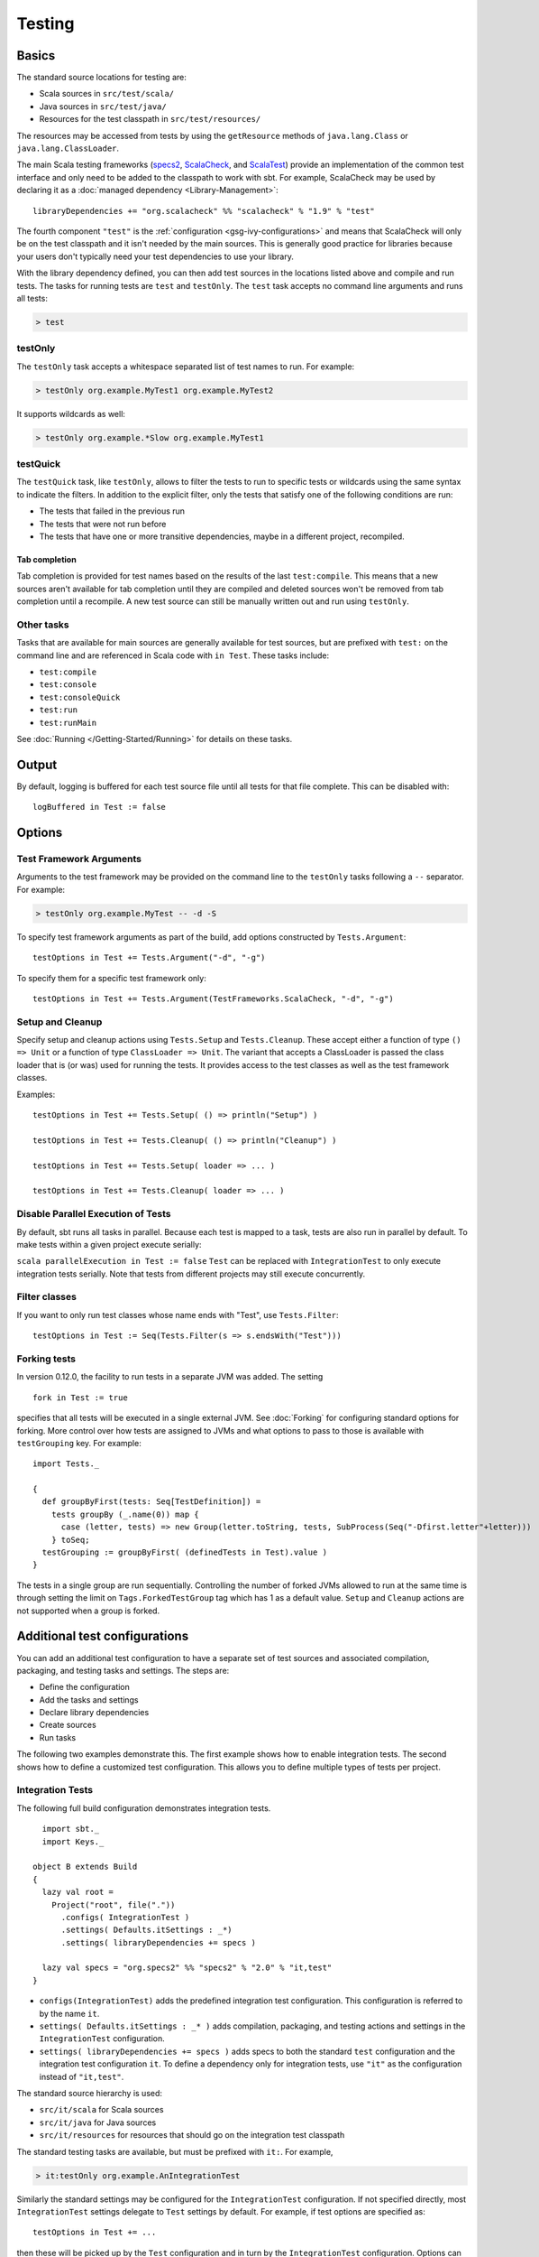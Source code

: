 =======
Testing
=======

Basics
======

The standard source locations for testing are:

-  Scala sources in ``src/test/scala/``
-  Java sources in ``src/test/java/``
-  Resources for the test classpath in ``src/test/resources/``

The resources may be accessed from tests by using the ``getResource``
methods of ``java.lang.Class`` or ``java.lang.ClassLoader``.

The main Scala testing frameworks
(`specs2 <http://specs2.org/>`_,
`ScalaCheck <http://scalacheck.org/>`_, and
`ScalaTest <http://scalatest.org/>`_) provide an
implementation of the common test interface and only need to be added to
the classpath to work with sbt. For example, ScalaCheck may be used by
declaring it as a :doc:`managed dependency <Library-Management>`:

::

    libraryDependencies += "org.scalacheck" %% "scalacheck" % "1.9" % "test"

The fourth component ``"test"`` is the :ref:`configuration <gsg-ivy-configurations>`
and means that ScalaCheck will only be on the test classpath and it
isn't needed by the main sources. This is generally good practice for
libraries because your users don't typically need your test dependencies
to use your library.

With the library dependency defined, you can then add test sources in
the locations listed above and compile and run tests. The tasks for
running tests are ``test`` and ``testOnly``. The ``test`` task accepts
no command line arguments and runs all tests:

.. code-block:: console

    > test

testOnly
---------

The ``testOnly`` task accepts a whitespace separated list of test names
to run. For example:

.. code-block:: console

    > testOnly org.example.MyTest1 org.example.MyTest2

It supports wildcards as well:

.. code-block:: console

    > testOnly org.example.*Slow org.example.MyTest1

testQuick
----------

The ``testQuick`` task, like ``testOnly``, allows to filter the tests
to run to specific tests or wildcards using the same syntax to indicate
the filters. In addition to the explicit filter, only the tests that
satisfy one of the following conditions are run:

-  The tests that failed in the previous run
-  The tests that were not run before
-  The tests that have one or more transitive dependencies, maybe in a
   different project, recompiled.

Tab completion
~~~~~~~~~~~~~~

Tab completion is provided for test names based on the results of the
last ``test:compile``. This means that a new sources aren't available
for tab completion until they are compiled and deleted sources won't be
removed from tab completion until a recompile. A new test source can
still be manually written out and run using ``testOnly``.

Other tasks
-----------

Tasks that are available for main sources are generally available for
test sources, but are prefixed with ``test:`` on the command line and
are referenced in Scala code with ``in Test``. These tasks include:

-  ``test:compile``
-  ``test:console``
-  ``test:consoleQuick``
-  ``test:run``
-  ``test:runMain``

See :doc:`Running </Getting-Started/Running>` for details on these tasks.

Output
======

By default, logging is buffered for each test source file until all
tests for that file complete. This can be disabled with:

::

    logBuffered in Test := false

Options
=======

Test Framework Arguments
------------------------

Arguments to the test framework may be provided on the command line to
the ``testOnly`` tasks following a ``--`` separator. For example:

.. code-block:: console

    > testOnly org.example.MyTest -- -d -S

To specify test framework arguments as part of the build, add options
constructed by ``Tests.Argument``:

::

    testOptions in Test += Tests.Argument("-d", "-g")

To specify them for a specific test framework only:

::

    testOptions in Test += Tests.Argument(TestFrameworks.ScalaCheck, "-d", "-g")

Setup and Cleanup
-----------------

Specify setup and cleanup actions using ``Tests.Setup`` and
``Tests.Cleanup``. These accept either a function of type ``() => Unit``
or a function of type ``ClassLoader => Unit``. The variant that accepts
a ClassLoader is passed the class loader that is (or was) used for
running the tests. It provides access to the test classes as well as the
test framework classes.

Examples:

::

    testOptions in Test += Tests.Setup( () => println("Setup") )

    testOptions in Test += Tests.Cleanup( () => println("Cleanup") )

    testOptions in Test += Tests.Setup( loader => ... )

    testOptions in Test += Tests.Cleanup( loader => ... )

Disable Parallel Execution of Tests
-----------------------------------

By default, sbt runs all tasks in parallel. Because each test is mapped
to a task, tests are also run in parallel by default. To make tests
within a given project execute serially:

``scala parallelExecution in Test := false`` ``Test`` can be replaced
with ``IntegrationTest`` to only execute integration tests serially.
Note that tests from different projects may still execute concurrently.

Filter classes
--------------

If you want to only run test classes whose name ends with "Test", use
``Tests.Filter``:

::

    testOptions in Test := Seq(Tests.Filter(s => s.endsWith("Test")))

Forking tests
-------------

In version 0.12.0, the facility to run tests in a separate JVM was added. The setting

::

    fork in Test := true

specifies that all tests will be executed in a single external JVM. See
:doc:`Forking` for configuring standard options for forking. More control
over how tests are assigned to JVMs and what options to pass to those is
available with ``testGrouping`` key. For example:

::

    import Tests._

    {
      def groupByFirst(tests: Seq[TestDefinition]) =
        tests groupBy (_.name(0)) map {
          case (letter, tests) => new Group(letter.toString, tests, SubProcess(Seq("-Dfirst.letter"+letter)))
        } toSeq;
      testGrouping := groupByFirst( (definedTests in Test).value )
    }

The tests in a single group are run sequentially. Controlling the number
of forked JVMs allowed to run at the same time is through setting the
limit on ``Tags.ForkedTestGroup`` tag which has 1 as a default value.
``Setup`` and ``Cleanup`` actions are not supported when a group is
forked.

Additional test configurations
==============================

You can add an additional test configuration to have a separate set of
test sources and associated compilation, packaging, and testing tasks
and settings. The steps are:

-  Define the configuration
-  Add the tasks and settings
-  Declare library dependencies
-  Create sources
-  Run tasks

The following two examples demonstrate this. The first example shows how
to enable integration tests. The second shows how to define a customized
test configuration. This allows you to define multiple types of tests
per project.

Integration Tests
-----------------

The following full build configuration demonstrates integration tests.

::

      import sbt._
      import Keys._

    object B extends Build
    {
      lazy val root =
        Project("root", file("."))
          .configs( IntegrationTest )
          .settings( Defaults.itSettings : _*)
          .settings( libraryDependencies += specs )

      lazy val specs = "org.specs2" %% "specs2" % "2.0" % "it,test"
    }

-  ``configs(IntegrationTest)`` adds the predefined integration test
   configuration. This configuration is referred to by the name ``it``.
-  ``settings( Defaults.itSettings : _* )`` adds compilation, packaging,
   and testing actions and settings in the ``IntegrationTest``
   configuration.
-  ``settings( libraryDependencies += specs )`` adds specs to both the
   standard ``test`` configuration and the integration test
   configuration ``it``. To define a dependency only for integration
   tests, use ``"it"`` as the configuration instead of ``"it,test"``.

The standard source hierarchy is used:

-  ``src/it/scala`` for Scala sources
-  ``src/it/java`` for Java sources
-  ``src/it/resources`` for resources that should go on the integration
   test classpath

The standard testing tasks are available, but must be prefixed with
``it:``. For example,

.. code-block:: console

    > it:testOnly org.example.AnIntegrationTest

Similarly the standard settings may be configured for the
``IntegrationTest`` configuration. If not specified directly, most
``IntegrationTest`` settings delegate to ``Test`` settings by default.
For example, if test options are specified as:

::

    testOptions in Test += ...

then these will be picked up by the ``Test`` configuration and in turn
by the ``IntegrationTest`` configuration. Options can be added
specifically for integration tests by putting them in the
``IntegrationTest`` configuration:

::

    testOptions in IntegrationTest += ...

Or, use ``:=`` to overwrite any existing options, declaring these to be
the definitive integration test options:

::

    testOptions in IntegrationTest := Seq(...)

Custom test configuration
-------------------------

The previous example may be generalized to a custom test configuration.

::

      import sbt._
      import Keys._

    object B extends Build
    {
      lazy val root =
        Project("root", file("."))
          .configs( FunTest )
          .settings( inConfig(FunTest)(Defaults.testSettings) : _*)
          .settings( libraryDependencies += specs )

      lazy val FunTest = config("fun") extend(Test)
      lazy val specs = "org.specs2" %% "specs2" % "2.0" % "fun"
    }

Instead of using the built-in configuration, we defined a new one:

::

    lazy val FunTest = config("fun") extend(Test)

The ``extend(Test)`` part means to delegate to ``Test`` for undefined
``CustomTest`` settings. The line that adds the tasks and settings for
the new test configuration is:

::

    settings( inConfig(FunTest)(Defaults.testSettings) : _*)

This says to add test and settings tasks in the ``FunTest``
configuration. We could have done it this way for integration tests as
well. In fact, ``Defaults.itSettings`` is a convenience definition:
``val itSettings = inConfig(IntegrationTest)(Defaults.testSettings)``.

The comments in the integration test section hold, except with
``IntegrationTest`` replaced with ``FunTest`` and ``"it"`` replaced with
``"fun"``. For example, test options can be configured specifically for
``FunTest``:

::

    testOptions in FunTest += ...

Test tasks are run by prefixing them with ``fun:``

.. code-block:: console

    > fun:test

Additional test configurations with shared sources
--------------------------------------------------

An alternative to adding separate sets of test sources (and
compilations) is to share sources. In this approach, the sources are
compiled together using the same classpath and are packaged together.
However, different tests are run depending on the configuration.

::

    import sbt._
    import Keys._

    object B extends Build {
      lazy val root =
        Project("root", file("."))
          .configs( FunTest )
          .settings( inConfig(FunTest)(Defaults.testTasks) : _*)
          .settings(
            libraryDependencies += specs,
            testOptions in Test := Seq(Tests.Filter(itFilter)),
            testOptions in FunTest := Seq(Tests.Filter(unitFilter))
          )

      def itFilter(name: String): Boolean = name endsWith "ITest"
      def unitFilter(name: String): Boolean = (name endsWith "Test") && !itFilter(name)

      lazy val FunTest = config("fun") extend(Test)
      lazy val specs = "org.specs2" %% "specs2" % "2.0" % "test"
    }

The key differences are:

-  We are now only adding the test tasks
   (``inConfig(FunTest)(Defaults.testTasks)``) and not compilation and
   packaging tasks and settings.
-  We filter the tests to be run for each configuration.

To run standard unit tests, run ``test`` (or equivalently,
``test:test``):

.. code-block:: console

    > test

To run tests for the added configuration (here, ``"fun"``), prefix it
with the configuration name as before:

.. code-block:: console

    > fun:test
    > fun:testOnly org.example.AFunTest

Application to parallel execution
~~~~~~~~~~~~~~~~~~~~~~~~~~~~~~~~~

One use for this shared-source approach is to separate tests that can
run in parallel from those that must execute serially. Apply the
procedure described in this section for an additional configuration.
Let's call the configuration ``serial``:

::

      lazy val Serial = config("serial") extend(Test)

Then, we can disable parallel execution in just that configuration
using:

::

    parallelExecution in Serial := false

The tests to run in parallel would be run with ``test`` and the ones to
run in serial would be run with ``serial:test``.

JUnit
=====

Support for JUnit is provided by
`junit-interface <https://github.com/szeiger/junit-interface>`_. To add
JUnit support into your project, add the junit-interface dependency in
your project's main build.sbt file.

::

    libraryDependencies += "com.novocode" % "junit-interface" % "0.9" % "test"

Extensions
==========

This page describes adding support for additional testing libraries and
defining additional test reporters. You do this by implementing ``sbt``
interfaces (described below). If you are the author of the testing
framework, you can depend on the test interface as a provided
dependency. Alternatively, anyone can provide support for a test
framework by implementing the interfaces in a separate project and
packaging the project as an sbt :doc:`Plugin </Extending/Plugins>`.

Custom Test Framework
---------------------

The main Scala testing libraries have built-in support for sbt.
To add support for a different framework, implement the
`uniform test interface <http://github.com/sbt/test-interface>`_.

Custom Test Reporters
---------------------

Test frameworks report status and results to test reporters. You can
create a new test reporter by implementing either
`TestReportListener <../../api/sbt/TestReportListener.html>`_
or
`TestsListener <../../api/sbt/TestsListener.html>`_.

Using Extensions
----------------

To use your extensions in a project definition:

Modify the ``testFrameworks``\ setting to reference your test framework:

::

    testFrameworks += new TestFramework("custom.framework.ClassName")

Specify the test reporters you want to use by overriding the
``testListeners`` method in your project definition.

::

    testListeners += customTestListener

where ``customTestListener`` is of type ``sbt.TestReportListener``.
